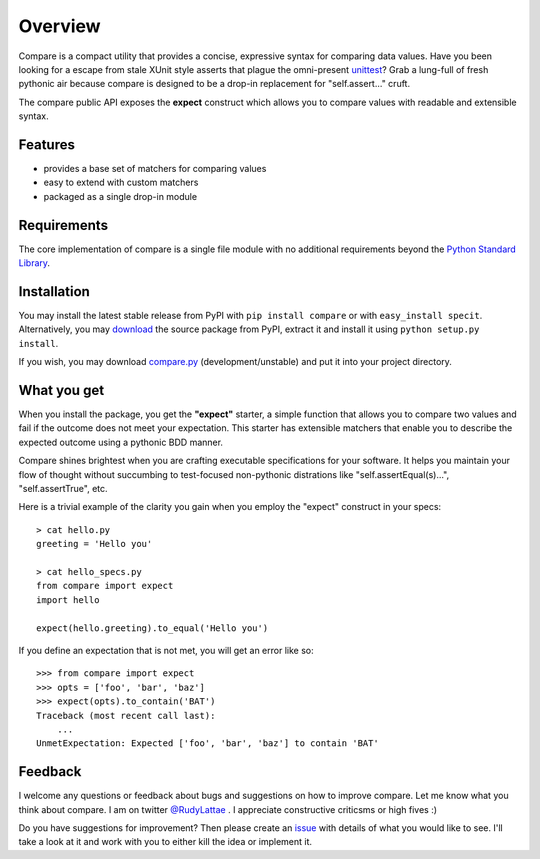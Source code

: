 Overview
========

Compare is a compact utility that provides a concise, expressive 
syntax for comparing data values. Have you been looking for a 
escape from stale XUnit style asserts that plague the omni-present 
`unittest <http://docs.python.org/library/unittest.html>`_? 
Grab a lung-full of fresh pythonic air because compare is designed 
to be a drop-in replacement for "self.assert..." cruft.

The compare public API exposes the **expect** construct which allows 
you to compare values with readable and extensible syntax.


Features
--------

- provides a base set of matchers for comparing values
- easy to extend with custom matchers
- packaged as a single drop-in module


Requirements
------------

The core implementation of compare is a single file module with no 
additional requirements beyond the 
`Python Standard Library <http://docs.python.org/library/>`_.


Installation
------------

You may install the latest stable release from PyPI with 
``pip install compare`` or with ``easy_install specit``. Alternatively, 
you may `download <http://pypi.python.org/pypi/compare>`_ the 
source package from PyPI, extract it and install it using 
``python setup.py install``.

If you wish, you may download 
`compare.py <https://github.com/rudylattae/compare/raw/master/compare.py>`_ 
(development/unstable) and put it into your project directory.


What you get
------------

When you install the package, you get the **"expect"** starter, a simple 
function that allows you to compare two values and fail if the outcome does 
not meet your expectation. This starter has extensible matchers that 
enable you to describe the expected outcome using a pythonic BDD manner. 

Compare shines brightest when you are crafting executable specifications 
for your software. It helps you maintain your flow of thought without succumbing to 
test-focused non-pythonic distrations like "self.assertEqual(s)...", 
"self.assertTrue", etc.

Here is a trivial example of the clarity you gain when you 
employ the "expect" construct in your specs::

    > cat hello.py
    greeting = 'Hello you'
    
    > cat hello_specs.py
    from compare import expect
    import hello
        
    expect(hello.greeting).to_equal('Hello you')
    
If you define an expectation that is not met, you will get an error like so::

    >>> from compare import expect
    >>> opts = ['foo', 'bar', 'baz']
    >>> expect(opts).to_contain('BAT')
    Traceback (most recent call last):
        ...
    UnmetExpectation: Expected ['foo', 'bar', 'baz'] to contain 'BAT'


Feedback
--------

I welcome any questions or feedback about bugs and suggestions on how to 
improve compare. Let me know what you think about compare. I am on twitter 
`@RudyLattae <http://twitter.com/RudyLattae>`_ . I appreciate constructive 
criticsms or high fives :)

Do you have suggestions for improvement? Then please create an 
`issue <https://github.com/rudylattae/compare/issues>`_ with details 
of what you would like to see. I'll take a look at it and work with you to either kill 
the idea or implement it.
